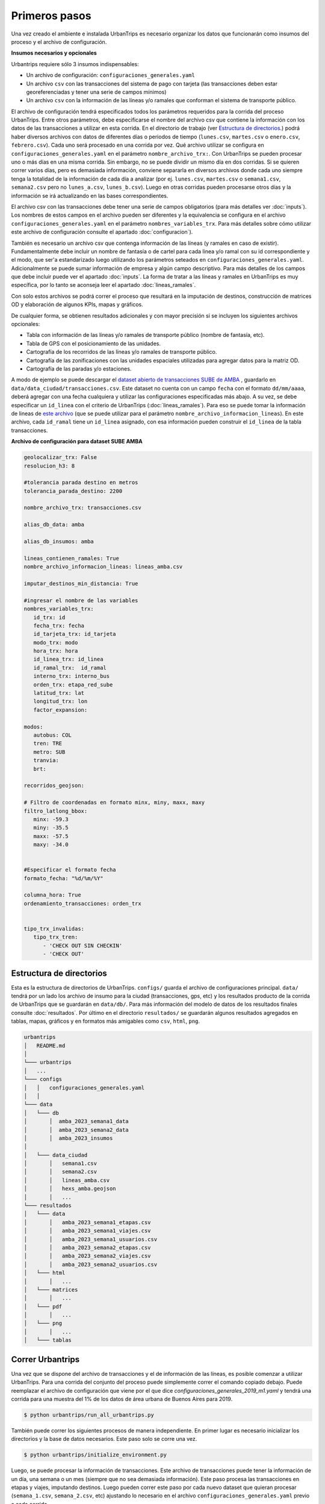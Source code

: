 Primeros pasos
==============

Una vez creado el ambiente e instalada UrbanTrips es necesario organizar los datos que funcionarán como insumos del proceso y el archivo de configuración. 

**Insumos necesarios y opcionales**

Urbantrips requiere sólo 3 insumos indispensables:

* Un archivo de configuración: ``configuraciones_generales.yaml``
* Un archivo ``csv`` con las transacciones del sistema de pago con tarjeta (las transacciones deben estar georeferenciadas y tener una serie de campos mínimos)
* Un archivo ``csv`` con la información de las líneas y/o ramales que conforman el sistema de transporte público.

El archivo de configuración tendrá especificados todos los parámetros requeridos para la corrida del proceso UrbanTrips. Entre otros parámetros, debe especificarse el nombre del archivo csv que contiene la información con los datos de las transacciones a utilizar en esta corrida. En el directorio de trabajo (ver `Estructura de directorios`_.) podrá haber diversos archivos con datos de diferentes días o periodos de tiempo (``lunes.csv``, ``martes.csv`` o ``enero.csv``, ``febrero.csv``). Cada uno será procesado en una corrida por vez. Qué archivo utilizar se configura en ``configuraciones_generales.yaml`` en el parámetro ``nombre_archivo_trx:``. Con UrbanTrips se pueden procesar uno o más días en una misma corrida. Sin embargo, no se puede dividir un mismo día en dos corridas. Si se quieren correr varios días, pero es demasiada información, conviene separarla en diversos archivos donde cada uno siempre tenga la totalidad de la información de cada día a analizar (por ej. ``lunes.csv``, ``martes.csv`` o ``semana1.csv``, ``semana2.csv`` pero no ``lunes_a.csv``, ``lunes_b.csv``). Luego en otras corridas pueden procesarse otros días y la información se irá actualizando en las bases correspondientes.

El archivo csv con las transacciones debe tener una serie de campos obligatorios (para más detalles ver :doc:`inputs`). Los nombres de estos campos en el archivo pueden ser diferentes y la equivalencia se configura en el archivo ``configuraciones_generales.yaml`` en el parámetro ``nombres_variables_trx``. Para más detalles sobre cómo utilizar este archivo de configuración consulte el apartado :doc:`configuracion`). 

También es necesario un archivo csv que contenga información de las líneas (y ramales en caso de existir). Fundamentalmente debe incluir un nombre de fantasía o de cartel para cada linea y/o ramal con su id correspondiente y el modo, que ser'a estandarizado luego utilizando los parámetros seteados en ``configuraciones_generales.yaml``. Adicionalmente se puede sumar información de empresa y algún campo descriptivo. Para más detalles de los campos que debe incluir puede ver el apartado :doc:`inputs`. La forma de tratar a las líneas y ramales en UrbanTrips es muy específica, por lo tanto se aconseja leer el apartado  :doc:`lineas_ramales`.

Con solo estos archivos se podrá correr el proceso que resultará en la imputación de destinos, construcción de matrices OD y elaboración de algunos KPIs, mapas y gráficos. 

De cualquier forma, se obtienen resultados adicionales y con mayor precisión si se incluyen los siguientes archivos opcionales:

* Tabla con información de las líneas y/o ramales de transporte público (nombre de fantasía, etc).
* Tabla de GPS con el posicionamiento de las unidades.
* Cartografía de los recorridos de las líneas y/o ramales de transporte público.
* Cartografía de las zonificaciones con las unidades espaciales utilizadas para agregar datos para la matriz OD.
* Cartografía de las paradas y/o estaciones. 


A modo de ejemplo se puede descargar el `dataset abierto de transacciones SUBE de AMBA <https://media.githubusercontent.com/media/EL-BID/Matriz-Origen-Destino-Transporte-Publico/main/data/transacciones.csv>`_ , guardarlo en ``data/data_ciudad/transacciones.csv``. Este dataset no cuenta con un campo ``fecha`` con el formato ``dd/mm/aaaa``, deberá agregar con una fecha cualquiera y utilizar las configuraciones especificadas más abajo. A su vez, se debe especificar un ``id_linea`` con el criterio de UrbanTrips (:doc:`lineas_ramales`). Para eso se puede tomar la información de lineas de `este archivo <https://github.com/EL-BID/Matriz-Origen-Destino-Transporte-Publico/blob/main/data/lineas_ramales.csv>`_ (que se puede utilizar para el parámetro ``nombre_archivo_informacion_lineas``). En este archivo, cada ``id_ramal`` tiene un ``id_linea`` asignado, con esa información pueden construir el ``id_linea`` de la tabla transacciones.  


**Archivo de configuración para dataset SUBE AMBA**

.. code:: yaml

   geolocalizar_trx: False
   resolucion_h3: 8
   
   #tolerancia parada destino en metros
   tolerancia_parada_destino: 2200

   nombre_archivo_trx: transacciones.csv

   alias_db_data: amba

   alias_db_insumos: amba

   lineas_contienen_ramales: True
   nombre_archivo_informacion_lineas: lineas_amba.csv

   imputar_destinos_min_distancia: True

   #ingresar el nombre de las variables
   nombres_variables_trx:
      id_trx: id
      fecha_trx: fecha 
      id_tarjeta_trx: id_tarjeta
      modo_trx: modo
      hora_trx: hora
      id_linea_trx: id_linea
      id_ramal_trx:  id_ramal
      interno_trx: interno_bus
      orden_trx: etapa_red_sube
      latitud_trx: lat 
      longitud_trx: lon
      factor_expansion:   
	
   modos:
      autobus: COL
      tren: TRE
      metro: SUB
      tranvia:
      brt:
	 
   recorridos_geojson:

   # Filtro de coordenadas en formato minx, miny, maxx, maxy 
   filtro_latlong_bbox:
      minx: -59.3
      miny: -35.5
      maxx: -57.5
      maxy: -34.0 

	
   #Especificar el formato fecha
   formato_fecha: "%d/%m/%Y"

   columna_hora: True 
   ordenamiento_transacciones: orden_trx 


   tipo_trx_invalidas:
      tipo_trx_tren:
         - 'CHECK OUT SIN CHECKIN'
         - 'CHECK OUT'


Estructura de directorios
-------------------------
.. _Estructura de directorios:

Esta es la estructura de directorios de UrbanTrips. ``configs/`` guarda el archivo de configuraciones principal. ``data/`` tendrá por un lado los archivo de insumo para la ciudad (transacciones, gps, etc) y los resultados producto de la corrida de UrbanTrips que se guardarán en ``data/db/``. Para más información del modelo de datos de los resultados finales consulte :doc:`resultados`. Por último en el directorio ``resultados/`` se guardarán algunos resultados agregados en tablas, mapas, gráficos y en formatos más amigables como ``csv``, ``html``, ``png``.  

.. code:: 

   urbantrips
   │   README.md
   │
   └─── urbantrips
   │   ...
   └─── configs
   │   │   configuraciones_generales.yaml
   │   │   
   └─── data 
   │   └─── db
   │       │  amba_2023_semana1_data
   │       │  amba_2023_semana2_data
   │       │  amba_2023_insumos
   │       
   │   └─── data_ciudad
   │       │   semana1.csv
   │       │   semana2.csv
   │       │   lineas_amba.csv
   │       │   hexs_amba.geojson
   │       │   ...
   └─── resultados 
   │   └─── data
   │       │   amba_2023_semana1_etapas.csv
   │       │   amba_2023_semana1_viajes.csv
   │       │   amba_2023_semana1_usuarios.csv
   │       │   amba_2023_semana2_etapas.csv
   │       │   amba_2023_semana2_viajes.csv
   │       │   amba_2023_semana2_usuarios.csv
   │   └─── html
   │       │   ...
   │   └─── matrices
   │       │   ...
   │   └─── pdf
   │       │   ...
   │   └─── png
   │       │   ...
   │   └─── tablas



Correr Urbantrips
-----------------

Una vez que se dispone del archivo de transacciones y el de información de las líneas, es posible comenzar a utilizar UrbanTrips. Para una corrida del conjunto del proceso puede simplemente correr el comando copiado debajo. Puede reemplazar el archivo de configuración que viene por el que dice `configuraciones_generales_2019_m1.yaml` y tendrá una corrida para una muestra del 1% de los datos de área urbana de Buenos Aires para 2019.

.. code:: sh

   $ python urbantrips/run_all_urbantrips.py

También puede correr los siguientes procesos de manera independiente. En primer lugar es necesario inicializar los directorios y la base de datos necesarios. Este paso solo se corre una vez.

.. code:: sh

   $ python urbantrips/initialize_environment.py

Luego, se puede procesar la información de transacciones. Este archivo de transacciones puede tener la información de un día, una semana o un mes (siempre que no sea demasiada información). Este paso procesa las transacciones en etapas y viajes, imputando destinos. Luego pueden correr este paso por cada nuevo dataset que quieran procesar (``semana_1.csv``, ``semana_2.csv``, etc) ajustando lo necesario en el archivo ``configuraciones_generales.yaml`` previo a cada corrida.

.. code:: sh

   $ python urbantrips/process_transactions.py

Una vez procesadas todas las transacciones que sean de interés y cargadas en la base de datos de la libería, es posible correr los pasos de post procesamiento sobre esa información, como los KPI, visualizaciones y exportación de resultados. 

.. code:: sh

   $ python urbantrips/run_postprocessing.py


Por último, todos estos estadísticos pueden expresarse en diferente tipo de visualizaciones estáticas y dinámicas, como así también un dashboard interactivo. 

.. code:: sh

   $ python urbantrips/create_viz.main()
   $ python urbantrips/run_dashboard.main()


Resultados finales
------------------

Una vez procesados los datos, los resultados de urbantrips se guardarán en una base de datos ``SQLite`` en ``data/db/``. Para más información del modelo de datos de los resultados finales consulte :doc:`resultados`.
